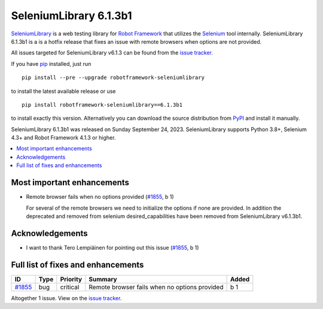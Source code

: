 =======================
SeleniumLibrary 6.1.3b1
=======================


.. default-role:: code


SeleniumLibrary_ is a web testing library for `Robot Framework`_ that utilizes
the Selenium_ tool internally. SeleniumLibrary 6.1.3b1 is a is a hotfix release
that fixes an issue with remote browsers when options are not provided.

All issues targeted for SeleniumLibrary v6.1.3 can be found
from the `issue tracker`_.

If you have pip_ installed, just run

::

   pip install --pre --upgrade robotframework-seleniumlibrary

to install the latest available release or use

::

   pip install robotframework-seleniumlibrary==6.1.3b1

to install exactly this version. Alternatively you can download the source
distribution from PyPI_ and install it manually.

SeleniumLibrary 6.1.3b1 was released on Sunday September 24, 2023. SeleniumLibrary supports
Python 3.8+, Selenium 4.3+ and
Robot Framework 4.1.3 or higher.

.. _Robot Framework: http://robotframework.org
.. _SeleniumLibrary: https://github.com/robotframework/SeleniumLibrary
.. _Selenium: http://seleniumhq.org
.. _pip: http://pip-installer.org
.. _PyPI: https://pypi.python.org/pypi/robotframework-seleniumlibrary
.. _issue tracker: https://github.com/robotframework/SeleniumLibrary/issues?q=milestone%3Av6.1.3


.. contents::
   :depth: 2
   :local:

Most important enhancements
===========================

- Remote browser fails when no options provided (`#1855`_, b 1)

  For several of the remote browsers we need to initialize the options if none are provided.
  In addition the deprecated and removed from selenium desired_capabilities have been removed
  from SeleniumLibrary v6.1.3b1.

Acknowledgements
================

- I want to thank Tero Lempiäinen for pointing out this issue (`#1855`_, b 1)

Full list of fixes and enhancements
===================================

.. list-table::
    :header-rows: 1

    * - ID
      - Type
      - Priority
      - Summary
      - Added
    * - `#1855`_
      - bug
      - critical
      - Remote browser fails when no options provided
      - b 1

Altogether 1 issue. View on the `issue tracker <https://github.com/robotframework/SeleniumLibrary/issues?q=milestone%3Av6.1.3>`__.

.. _#1855: https://github.com/robotframework/SeleniumLibrary/issues/1855